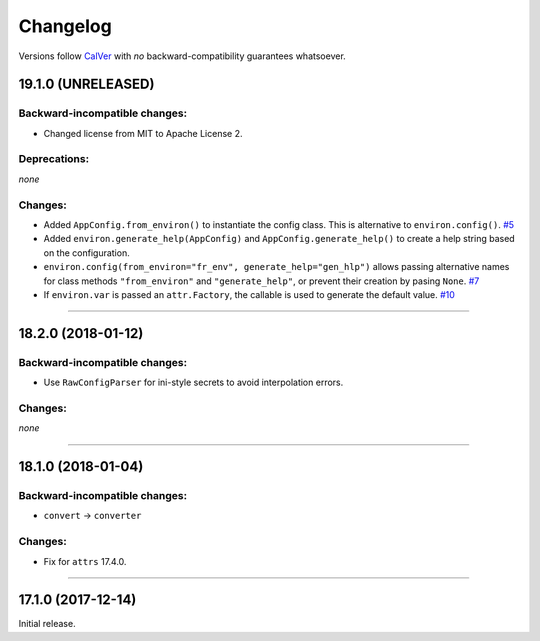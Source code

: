 Changelog
=========

Versions follow `CalVer <http://calver.org>`_ with *no* backward-compatibility guarantees whatsoever.


19.1.0 (UNRELEASED)
-------------------


Backward-incompatible changes:
^^^^^^^^^^^^^^^^^^^^^^^^^^^^^^

- Changed license from MIT to Apache License 2.


Deprecations:
^^^^^^^^^^^^^

*none*


Changes:
^^^^^^^^

- Added ``AppConfig.from_environ()`` to instantiate the config class. This is alternative to ``environ.config()``.
  `#5 <https://github.com/hynek/environ-config/issues/5>`_
- Added ``environ.generate_help(AppConfig)`` and ``AppConfig.generate_help()`` to create a help string based on the configuration.
- ``environ.config(from_environ="fr_env", generate_help="gen_hlp")`` allows passing alternative names for class methods ``"from_environ"`` and ``"generate_help"``, or prevent their creation by pasing ``None``.
  `#7 <https://github.com/hynek/environ-config/issues/7>`_
- If ``environ.var`` is passed an ``attr.Factory``, the callable is used to generate the default value.
  `#10 <https://github.com/hynek/environ-config/issues/10>`_


----


18.2.0 (2018-01-12)
-------------------

Backward-incompatible changes:
^^^^^^^^^^^^^^^^^^^^^^^^^^^^^^

- Use ``RawConfigParser`` for ini-style secrets to avoid interpolation errors.


Changes:
^^^^^^^^

*none*


----

18.1.0 (2018-01-04)
-------------------


Backward-incompatible changes:
^^^^^^^^^^^^^^^^^^^^^^^^^^^^^^

- ``convert`` → ``converter``


Changes:
^^^^^^^^

- Fix for ``attrs`` 17.4.0.


----


17.1.0 (2017-12-14)
-------------------

Initial release.
